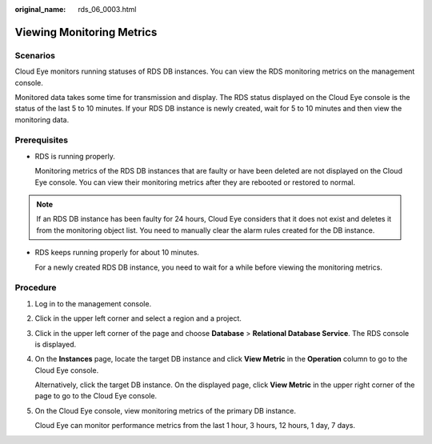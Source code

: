 :original_name: rds_06_0003.html

.. _rds_06_0003:

Viewing Monitoring Metrics
==========================

Scenarios
---------

Cloud Eye monitors running statuses of RDS DB instances. You can view the RDS monitoring metrics on the management console.

Monitored data takes some time for transmission and display. The RDS status displayed on the Cloud Eye console is the status of the last 5 to 10 minutes. If your RDS DB instance is newly created, wait for 5 to 10 minutes and then view the monitoring data.

**Prerequisites**
-----------------

-  RDS is running properly.

   Monitoring metrics of the RDS DB instances that are faulty or have been deleted are not displayed on the Cloud Eye console. You can view their monitoring metrics after they are rebooted or restored to normal.

.. note::

   If an RDS DB instance has been faulty for 24 hours, Cloud Eye considers that it does not exist and deletes it from the monitoring object list. You need to manually clear the alarm rules created for the DB instance.

-  RDS keeps running properly for about 10 minutes.

   For a newly created RDS DB instance, you need to wait for a while before viewing the monitoring metrics.

Procedure
---------

#. Log in to the management console.

#. Click |image1| in the upper left corner and select a region and a project.

#. Click |image2| in the upper left corner of the page and choose **Database** > **Relational Database Service**. The RDS console is displayed.

#. On the **Instances** page, locate the target DB instance and click **View Metric** in the **Operation** column to go to the Cloud Eye console.

   Alternatively, click the target DB instance. On the displayed page, click **View Metric** in the upper right corner of the page to go to the Cloud Eye console.

#. On the Cloud Eye console, view monitoring metrics of the primary DB instance.

   Cloud Eye can monitor performance metrics from the last 1 hour, 3 hours, 12 hours, 1 day, 7 days.

.. |image1| image:: /_static/images/en-us_image_0000001166476958.png
.. |image2| image:: /_static/images/en-us_image_0000001212196809.png
